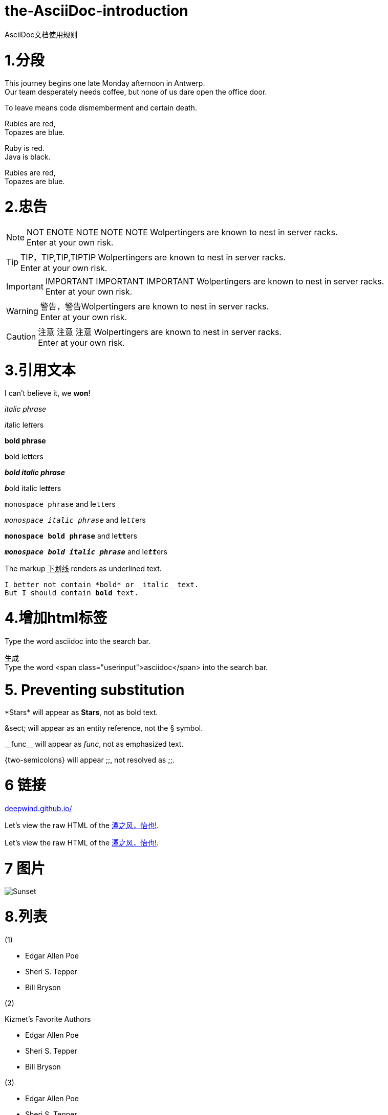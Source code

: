 = the-AsciiDoc-introduction
:hp-post-title:  AsciiDoc文档使用规则
:published_at: 2015-02-01
:hp-tags: AsciiDoc,用法,说明
:hp-image: https://raw.githubusercontent.com/senola/pictures/master/background/background18.jpg

AsciiDoc文档使用规则

= 1.分段
:hardbreaks:

This journey begins one late Monday afternoon in Antwerp.
Our team desperately needs coffee, but none of us dare open the office door.

To leave means code dismemberment and certain death.


Rubies are red, +
Topazes are blue.

[%hardbreaks]
Ruby is red.
Java is black.

:hardbreaks:

Rubies are red,
Topazes are blue.


= 2.忠告

NOTE: NOT ENOTE NOTE NOTE NOTE Wolpertingers are known to nest in server racks.   
Enter at your own risk.

TIP: TIP，TIP,TIP,TIPTIP   Wolpertingers are known to nest in server racks.   
Enter at your own risk.   

IMPORTANT: IMPORTANT  IMPORTANT IMPORTANT  Wolpertingers are known to nest in server racks.   
Enter at your own risk.   

WARNING: 警告，警告Wolpertingers are known to nest in server racks.   
Enter at your own risk.

CAUTION: 注意 注意  注意 Wolpertingers are known to nest in server racks.   
Enter at your own risk.


= 3.引用文本

I can't believe it, we *won*!

_italic phrase_

__i__talic le__tt__ers

*bold phrase*

**b**old le**tt**ers

*_bold italic phrase_*

**__b__**old italic le**__tt__**ers

`monospace phrase` and le``tt``ers

`_monospace italic phrase_` and le``__tt__``ers

`*monospace bold phrase*` and le``**tt**``ers

`*_monospace bold italic phrase_*` and le``**__tt__**``ers

The markup pass:[<u>下划线</u>] renders as underlined text.


[subs="verbatim,macros"] 
----
I better not contain *bold* or _italic_ text.
pass:quotes[But I should contain *bold* text.] 
----

= 4.增加html标签

Type the word [userinput]#asciidoc# into the search bar. 

生成 
Type the word <span class="userinput">asciidoc</span> into the search bar. 

= 5. Preventing substitution
\*Stars* will appear as *Stars*, not as bold text.

\&sect; will appear as an entity reference, not the &sect; symbol.

\\__func__ will appear as __func__, not as emphasized text.

\{two-semicolons} will appear {two-semicolons}, not resolved as ;;.

= 6 链接

:hide-uri-scheme:
https://deepwind.github.io/

Let's view the raw HTML of the link:view-source:https://deepwind.github.io/[潭之风，怡也!].

:linkattrs:

Let's view the raw HTML of the link:view-source:http://deepwind.github.io[潭之风，怡也!, window="_blank"].

= 7 图片
image::sunset.jpg[Sunset]


= 8.列表

(1)  

* Edgar Allen Poe
* Sheri S. Tepper
* Bill Bryson

(2)

.Kizmet's Favorite Authors
* Edgar Allen Poe
* Sheri S. Tepper
* Bill Bryson

(3)

- Edgar Allen Poe
- Sheri S. Tepper
- Bill Bryson

(4)

* level 1
** level 2
*** level 3
**** level 4
***** level 5
* level 1

(5)
. Protons
. Electrons
. Neutrons

(6)

CPU:: The brain of the computer.
Hard drive:: Permanent storage for operating system and/or user files.
RAM:: Temporarily stores information the CPU uses during operation.
Keyboard:: Used to enter text or control items on the screen.
Mouse:: Used to point to and select items on your computer screen.
Monitor:: Displays information in visual form using text and graphics.

(7)

[horizontal]
CPU:: The brain of the computer.
Hard drive:: Permanent storage for operating system and/or user files.
RAM:: Temporarily stores information the CPU uses during operation.

(8)

Dairy::
* Milk
* Eggs
Bakery::
* Bread
Produce::
* Bananas

(9) 

* The header in AsciiDoc is optional, but if
it is used it must start with a document title.

* Optional Author and Revision information
immediately follows the header title.

* The document header must be separated from
  the remainder of the document by one or more
  blank lines and cannot contain blank lines.


(10) 

* The header in AsciiDoc must start with a
  document title.
+
----
= Document Title
----
+
NOTE: The header is optional.

* Optional Author and Revision information
  immediately follows the header title.
+
----
= Document Title
Doc Writer <doc.writer@asciidoc.org>
v1.0, 2013-01-01
----





















